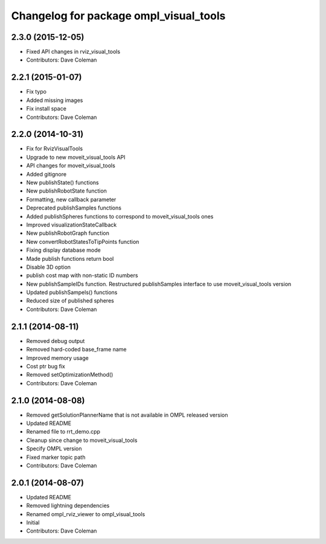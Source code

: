 ^^^^^^^^^^^^^^^^^^^^^^^^^^^^^^^^^^^^^^^
Changelog for package ompl_visual_tools
^^^^^^^^^^^^^^^^^^^^^^^^^^^^^^^^^^^^^^^

2.3.0 (2015-12-05)
------------------
* Fixed API changes in rviz_visual_tools
* Contributors: Dave Coleman

2.2.1 (2015-01-07)
------------------
* Fix typo
* Added missing images
* Fix install space
* Contributors: Dave Coleman

2.2.0 (2014-10-31)
------------------
* Fix for RvizVisualTools
* Upgrade to new moveit_visual_tools API
* API changes for moveit_visual_tools
* Added gitignore
* New publishState() functions
* New publishRobotState function
* Formatting, new callback parameter
* Deprecated publishSamples functions
* Added publishSpheres functions to correspond to moveit_visual_tools ones
* Improved visualizationStateCallback
* New publishRobotGraph function
* New convertRobotStatesToTipPoints function
* Fixing display database mode
* Made publish functions return bool
* Disable 3D option
* publish cost map with non-static ID numbers
* New publishSampleIDs function. Restructured publishSamples interface to use moveit_visual_tools version
* Updated publishSampels() functions
* Reduced size of published spheres
* Contributors: Dave Coleman

2.1.1 (2014-08-11)
------------------
* Removed debug output
* Removed hard-coded base_frame name
* Improved memory usage
* Cost ptr bug fix
* Removed setOptimizationMethod()
* Contributors: Dave Coleman

2.1.0 (2014-08-08)
------------------
* Removed getSolutionPlannerName that is not available in OMPL released version
* Updated README
* Renamed file to rrt_demo.cpp
* Cleanup since change to moveit_visual_tools
* Specify OMPL version
* Fixed marker topic path
* Contributors: Dave Coleman

2.0.1 (2014-08-07)
------------------
* Updated README
* Removed lightning dependencies
* Renamed ompl_rviz_viewer to ompl_visual_tools
* Initial
* Contributors: Dave Coleman
